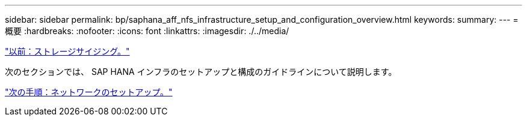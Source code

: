 ---
sidebar: sidebar 
permalink: bp/saphana_aff_nfs_infrastructure_setup_and_configuration_overview.html 
keywords:  
summary:  
---
= 概要
:hardbreaks:
:nofooter: 
:icons: font
:linkattrs: 
:imagesdir: ./../media/


link:saphana_aff_nfs_storage_sizing.html["以前：ストレージサイジング。"]

次のセクションでは、 SAP HANA インフラのセットアップと構成のガイドラインについて説明します。

link:saphana_aff_nfs_network_setup.html["次の手順：ネットワークのセットアップ。"]
